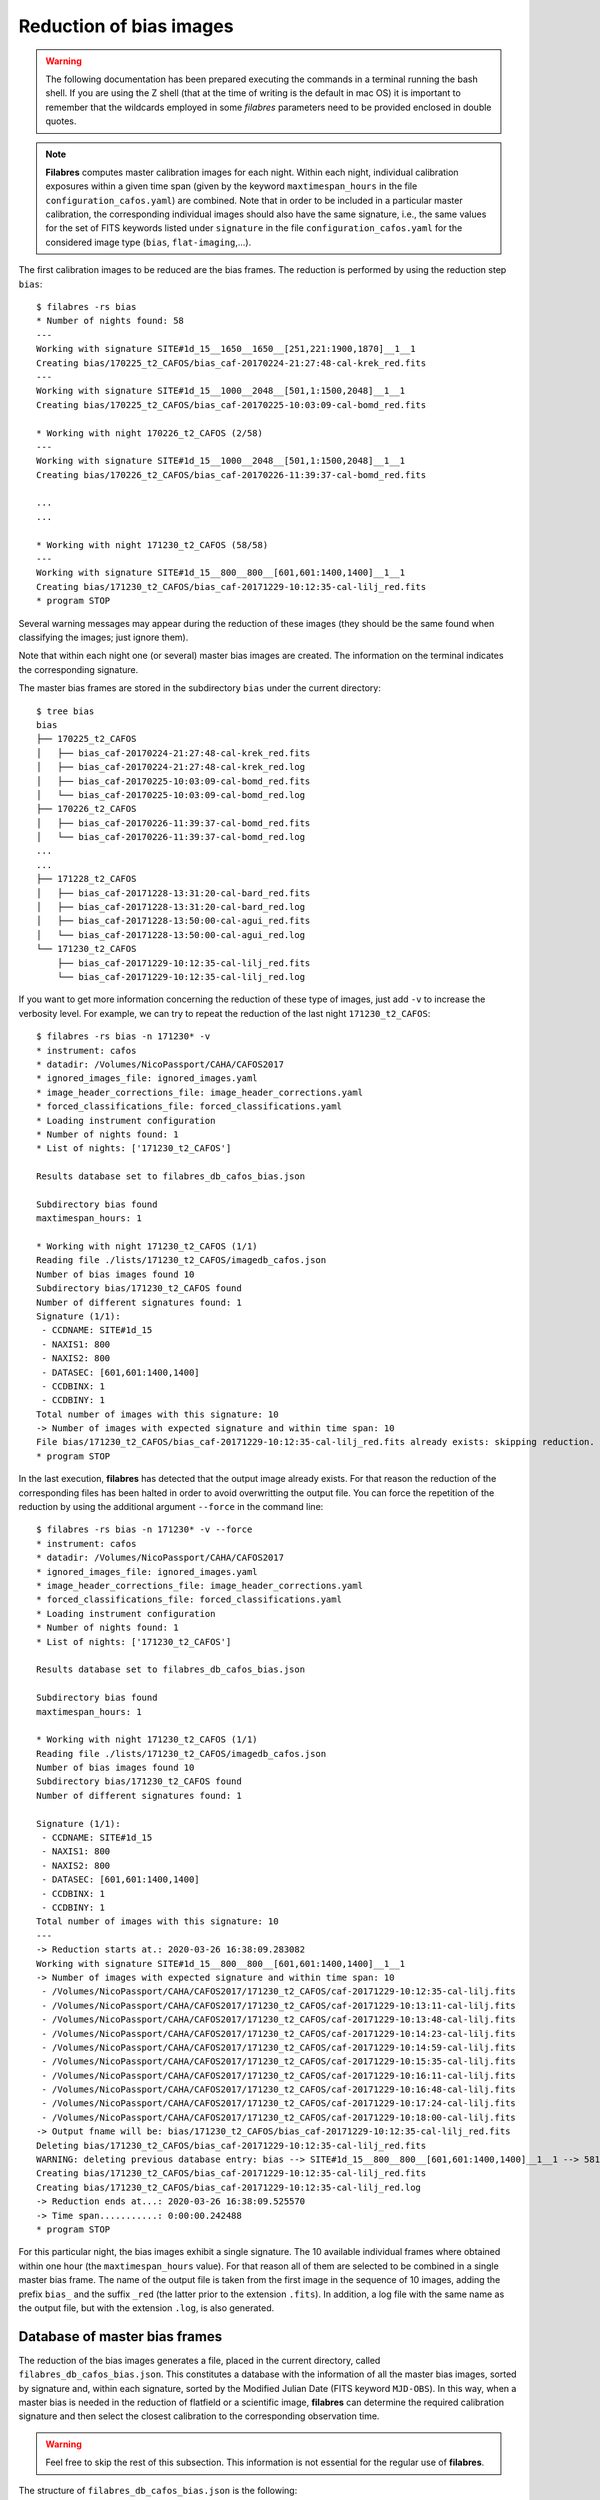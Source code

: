 .. _reduction_of_bias_images:

************************
Reduction of bias images
************************

.. warning::

   The following documentation has been prepared executing the commands in a
   terminal running the bash shell. If you are using the Z shell (that at the
   time of writing is the default in mac OS) it is important to remember that
   the wildcards employed in some `filabres` parameters need to be provided
   enclosed in double quotes.

.. note::

   **Filabres** computes master calibration images for each night. Within 
   each night, individual calibration exposures within a given time span (given
   by the keyword ``maxtimespan_hours`` in the file
   ``configuration_cafos.yaml``) are combined.  Note that in order to be
   included in a particular master calibration, the corresponding individual
   images should also have the same signature, i.e., the same values for the
   set of FITS keywords listed under ``signature`` in the file
   ``configuration_cafos.yaml`` for the considered image type (``bias``,
   ``flat-imaging``,...).


The first calibration images to be reduced are the bias frames. The reduction
is performed by using the reduction step ``bias``:

::

  $ filabres -rs bias
  * Number of nights found: 58
  ---
  Working with signature SITE#1d_15__1650__1650__[251,221:1900,1870]__1__1
  Creating bias/170225_t2_CAFOS/bias_caf-20170224-21:27:48-cal-krek_red.fits
  ---
  Working with signature SITE#1d_15__1000__2048__[501,1:1500,2048]__1__1
  Creating bias/170225_t2_CAFOS/bias_caf-20170225-10:03:09-cal-bomd_red.fits
  
  * Working with night 170226_t2_CAFOS (2/58)
  ---
  Working with signature SITE#1d_15__1000__2048__[501,1:1500,2048]__1__1
  Creating bias/170226_t2_CAFOS/bias_caf-20170226-11:39:37-cal-bomd_red.fits

  ...
  ...

  * Working with night 171230_t2_CAFOS (58/58)
  ---
  Working with signature SITE#1d_15__800__800__[601,601:1400,1400]__1__1
  Creating bias/171230_t2_CAFOS/bias_caf-20171229-10:12:35-cal-lilj_red.fits
  * program STOP

Several warning messages may appear during the reduction of these images (they
should be the same found when classifying the images; just
ignore them). 

Note that within each night one (or several) master bias images are created.
The information on the terminal indicates the corresponding signature.

The master bias frames are stored in the subdirectory ``bias`` under the 
current directory:

::

  $ tree bias
  bias
  ├── 170225_t2_CAFOS
  │   ├── bias_caf-20170224-21:27:48-cal-krek_red.fits
  │   ├── bias_caf-20170224-21:27:48-cal-krek_red.log
  │   ├── bias_caf-20170225-10:03:09-cal-bomd_red.fits
  │   └── bias_caf-20170225-10:03:09-cal-bomd_red.log
  ├── 170226_t2_CAFOS
  │   ├── bias_caf-20170226-11:39:37-cal-bomd_red.fits
  │   └── bias_caf-20170226-11:39:37-cal-bomd_red.log
  ...
  ...
  ├── 171228_t2_CAFOS
  │   ├── bias_caf-20171228-13:31:20-cal-bard_red.fits
  │   ├── bias_caf-20171228-13:31:20-cal-bard_red.log
  │   ├── bias_caf-20171228-13:50:00-cal-agui_red.fits
  │   └── bias_caf-20171228-13:50:00-cal-agui_red.log
  └── 171230_t2_CAFOS
      ├── bias_caf-20171229-10:12:35-cal-lilj_red.fits
      └── bias_caf-20171229-10:12:35-cal-lilj_red.log

If you want to get more information concerning the reduction of these type of
images, just add ``-v`` to increase the verbosity level. For example, we
can try to repeat the reduction of the last night ``171230_t2_CAFOS``:


::

  $ filabres -rs bias -n 171230* -v
  * instrument: cafos
  * datadir: /Volumes/NicoPassport/CAHA/CAFOS2017
  * ignored_images_file: ignored_images.yaml
  * image_header_corrections_file: image_header_corrections.yaml
  * forced_classifications_file: forced_classifications.yaml
  * Loading instrument configuration
  * Number of nights found: 1
  * List of nights: ['171230_t2_CAFOS']
  
  Results database set to filabres_db_cafos_bias.json
  
  Subdirectory bias found
  maxtimespan_hours: 1
  
  * Working with night 171230_t2_CAFOS (1/1)
  Reading file ./lists/171230_t2_CAFOS/imagedb_cafos.json
  Number of bias images found 10
  Subdirectory bias/171230_t2_CAFOS found
  Number of different signatures found: 1
  Signature (1/1):
   - CCDNAME: SITE#1d_15
   - NAXIS1: 800
   - NAXIS2: 800
   - DATASEC: [601,601:1400,1400]
   - CCDBINX: 1
   - CCDBINY: 1
  Total number of images with this signature: 10
  -> Number of images with expected signature and within time span: 10
  File bias/171230_t2_CAFOS/bias_caf-20171229-10:12:35-cal-lilj_red.fits already exists: skipping reduction.
  * program STOP

In the last execution, **filabres** has detected that the output image already
exists. For that reason the reduction of the corresponding files has been
halted in order to avoid overwritting the output file. You can force the
repetition of the reduction by using the additional argument ``--force`` in the
command line:

::

  $ filabres -rs bias -n 171230* -v --force
  * instrument: cafos
  * datadir: /Volumes/NicoPassport/CAHA/CAFOS2017
  * ignored_images_file: ignored_images.yaml
  * image_header_corrections_file: image_header_corrections.yaml
  * forced_classifications_file: forced_classifications.yaml
  * Loading instrument configuration
  * Number of nights found: 1
  * List of nights: ['171230_t2_CAFOS']
  
  Results database set to filabres_db_cafos_bias.json
  
  Subdirectory bias found
  maxtimespan_hours: 1
  
  * Working with night 171230_t2_CAFOS (1/1)
  Reading file ./lists/171230_t2_CAFOS/imagedb_cafos.json
  Number of bias images found 10
  Subdirectory bias/171230_t2_CAFOS found
  Number of different signatures found: 1
  
  Signature (1/1):
   - CCDNAME: SITE#1d_15
   - NAXIS1: 800
   - NAXIS2: 800
   - DATASEC: [601,601:1400,1400]
   - CCDBINX: 1
   - CCDBINY: 1
  Total number of images with this signature: 10
  ---
  -> Reduction starts at.: 2020-03-26 16:38:09.283082
  Working with signature SITE#1d_15__800__800__[601,601:1400,1400]__1__1
  -> Number of images with expected signature and within time span: 10
   - /Volumes/NicoPassport/CAHA/CAFOS2017/171230_t2_CAFOS/caf-20171229-10:12:35-cal-lilj.fits
   - /Volumes/NicoPassport/CAHA/CAFOS2017/171230_t2_CAFOS/caf-20171229-10:13:11-cal-lilj.fits
   - /Volumes/NicoPassport/CAHA/CAFOS2017/171230_t2_CAFOS/caf-20171229-10:13:48-cal-lilj.fits
   - /Volumes/NicoPassport/CAHA/CAFOS2017/171230_t2_CAFOS/caf-20171229-10:14:23-cal-lilj.fits
   - /Volumes/NicoPassport/CAHA/CAFOS2017/171230_t2_CAFOS/caf-20171229-10:14:59-cal-lilj.fits
   - /Volumes/NicoPassport/CAHA/CAFOS2017/171230_t2_CAFOS/caf-20171229-10:15:35-cal-lilj.fits
   - /Volumes/NicoPassport/CAHA/CAFOS2017/171230_t2_CAFOS/caf-20171229-10:16:11-cal-lilj.fits
   - /Volumes/NicoPassport/CAHA/CAFOS2017/171230_t2_CAFOS/caf-20171229-10:16:48-cal-lilj.fits
   - /Volumes/NicoPassport/CAHA/CAFOS2017/171230_t2_CAFOS/caf-20171229-10:17:24-cal-lilj.fits
   - /Volumes/NicoPassport/CAHA/CAFOS2017/171230_t2_CAFOS/caf-20171229-10:18:00-cal-lilj.fits
  -> Output fname will be: bias/171230_t2_CAFOS/bias_caf-20171229-10:12:35-cal-lilj_red.fits
  Deleting bias/171230_t2_CAFOS/bias_caf-20171229-10:12:35-cal-lilj_red.fits
  WARNING: deleting previous database entry: bias --> SITE#1d_15__800__800__[601,601:1400,1400]__1__1 --> 58116.42725
  Creating bias/171230_t2_CAFOS/bias_caf-20171229-10:12:35-cal-lilj_red.fits
  Creating bias/171230_t2_CAFOS/bias_caf-20171229-10:12:35-cal-lilj_red.log
  -> Reduction ends at...: 2020-03-26 16:38:09.525570
  -> Time span...........: 0:00:00.242488
  * program STOP
  
For this particular night, the bias images exhibit a single signature. The 10
available individual frames where obtained within one hour (the
``maxtimespan_hours`` value). For that reason all of them are selected to be
combined in a single master bias frame. The name of the output file is taken
from the first image in the sequence of 10 images, adding the prefix ``bias_``
and the suffix ``_red`` (the latter prior to the extension ``.fits``). In
addition, a log file with the same name as the output file, but with the
extension ``.log``, is also generated.


.. _database_of_master_bias_frames:

Database of master bias frames
==============================

The reduction of the bias images generates a file, placed in the current
directory, called ``filabres_db_cafos_bias.json``. This constitutes a database
with the information of all the master bias images, sorted by signature and,
within each signature, sorted by the Modified Julian Date (FITS keyword
``MJD-OBS``). In this way, when a master bias is needed in the reduction of
flatfield or a scientific image, **filabres** can determine the required
calibration signature and then select the closest calibration to the
corresponding observation time.

.. warning::

   Feel free to skip the rest of this subsection. This information is not
   essential for the regular use of **filabres**.

The structure of ``filabres_db_cafos_bias.json`` is the following:

::

   {
     "bias": {...}
     "signaturekeys": [...]
   }

Under ``signaturekeys`` one finds the list of FITS keywords that determine
the signature of each master bias frame:

::

   "signaturekeys":
       "CCDNAME",
       "NAXIS1",
       "NAXIS2",
       "DATASEC",
       "CCDBINX",
       "CCDBINY"

The ``bias`` key contains a nested dictionary:

::

   "bias":
      "SITE#1d_15__1650__1650__[251,221:1900,1870]__1__1": {...}
      "SITE#1d_15__1000__2048__[501,1:1500,2048]__1__1": {...}
      "SITE#1d_15__1024__1024__[513,513:1536,1536]__1__1": {...}
      "SITE#1d_15__800__800__[625,625:1424,1424]__1__1": {...}
      "SITE#1d_15__512__850__[256,100:768,950]__2__2": {...}
      "SITE#1d_15__1400__2048__[301,1:1700,2048]__1__1": {...}
      "SITE#1d_15__850__512__[100,256:950,768]__2__2": {...}
      "SITE#1d_15__1700__1700__[201,201:1900,1900]__1__1": {...}
      "SITE#1d_15__850__850__[100,100:950,950]__2__2": {...}
      "SITE#1d_15__800__800__[601,601:1400,1400]__1__1": {...}
      "SITE#1d_15__400__2048__[801,1:1200,2048]__1__1": {...}
      "SITE#1d_15__801__1027__[624,561:1424,1587]__1__1": {...}
      "SITE#1d_15__501__501__[250,250:750,750]__2__2": {...}

Each displayed key is the signature string built from the concatenation of the
involved FITS keyword values. Within each signature one finds another nested
dictionary where the keys are the Modified Julian Date:

::

    "SITE#1d_15__1000__2048__[501,1:1500,2048]__1__1":
      "57809.42257": {...}
      "57810.48956": {...}
      "57890.69435": {...}
      "57891.57056": {...}
      "57897.69934": {...}
      "57898.17553": {...}
      "57898.69377": {...}
      "57899.16265": {...}
      "57899.65963": {...}
      "57900.17332": {...}
      "57900.69400": {...}
      "57901.68921": {...}
      "57905.54971": {...}

Within each date, the contents have the following structure:

::

      "57809.42257": {
        "night": "170225_t2_CAFOS",
        "signature": {
          "CCDNAME": "SITE#1d_15",
          "NAXIS1": 1000,
          "NAXIS2": 2048,
          "DATASEC": "[501,1:1500,2048]",
          "CCDBINX": 1,
          "CCDBINY": 1
        },
        "fname": "bias/170225_t2_CAFOS/bias_caf-20170225-10:03:09-cal-bomd_red.fits",
        "statsumm": {
          "NPOINTS": 2048000,
          "FMINIMUM": 0.5,
          "QUANT025": 657.0,
          "QUANT159": 661.5,
          "QUANT250": 663.5,
          "QUANT500": 665.5,
          "QUANT750": 668.0,
          "QUANT841": 669.5,
          "QUANT975": 673.0,
          "FMAXIMUM": 13798.0,
          "ROBUSTSTD": 3.3358499999999998
        },
        "masterkeywords": {
          "NAXIS": 2,
          "NAXIS1": 1000,
          "NAXIS2": 2048,
          "OBJECT": "[bias]",
          "RA": 303.714233,
          "DEC": 37.23009,
          "EQUINOX": 2000.0,
          "DATE": "2017-02-25T10:03:09",
          "MJD-OBS": 57809.4188,
          "AIRMASS": 1.0,
          "EXPTIME": 0.0,
          "INSTRUME": "CAFOS 2.2",
          "CCDNAME": "SITE#1d_15",
          "ORIGSECX": 2048.0,
          "ORIGSECY": 2048.0,
          "CCDSEC": "[501,1:1500,2048]",
          "BIASSEC": "[0,1:0,2048]",
          "DATASEC": "[501,1:1500,2048]",
          "CCDBINX": 1,
          "CCDBINY": 1,
          "IMAGETYP": "bias",
          "INSTRMOD": "Polarizer",
          "INSAPID": "SLIT",
          "INSTRSCL": 0.53,
          "INSTRPIX": 24.0,
          "INSTRPX0": 1054.57,
          "INSTRPY0": 1060.85,
          "INSFLID": "FILT-12",
          "INSFLNAM": "free",
          "INSGRID": "GRISM- 1",
          "INSGRNAM": "blue-100",
          "INSGRROT": 359.72,
          "INSGRWL0": 423.8,
          "INSGRRES": 0.199,
          "INSPOFPI": "FREE",
          "INSPOROT": 0,
          "INSFPZ": 0,
          "INSFPWL": "not used",
          "INSFPDWL": "not used",
          "INSFPORD": "not used",
          "INSCALST": false,
          "INSCALID": "Lamp",
          "INSCALNM": "    /    /"
        },
        "norigin": 10,
        "originf": [
          "caf-20170225-10:03:09-cal-bomd.fits",
          "caf-20170225-10:04:20-cal-bomd.fits",
          "caf-20170225-10:05:32-cal-bomd.fits",
          "caf-20170225-10:06:44-cal-bomd.fits",
          "caf-20170225-10:07:56-cal-bomd.fits",
          "caf-20170225-10:09:08-cal-bomd.fits",
          "caf-20170225-10:10:19-cal-bomd.fits",
          "caf-20170225-10:11:31-cal-bomd.fits",
          "caf-20170225-10:12:43-cal-bomd.fits",
          "caf-20170225-10:13:55-cal-bomd.fits"
        ]
      }

Without entering into too many details, the displayed information includes
the file name for the corresponding master bias ``fname``, the individual
images involved ``originf``, the values of all the FITS keywords listed in
``masterkeywords``, and the statistical summary of the master image
``statsumm``, to mention the most relevant items.

.. _checking_the_bias_reduction:

Checking the bias reduction
===========================

Fortunately, you do not need to manually examine the file
``filabres_db_cafos_bias.json`` to check the reduction of bias images.

The argument ``-lr/--list_reduced`` allows to list the result of the reduction
of some particular images. It works in a similar way as the
``-lc/--list_classified`` argument, previously used to list the classified
images (*be careful not to confuse them*).

If you simply execute:

::

  $ filabres -lr
  Valid imagetypes:
  - bias (available=True)
  - flat-imaging (available=False)
  - flat-imaging-wollaston (available=False)
  - flat-spectroscopy (available=False)
  - arc (available=False)
  - science-imaging (available=False)
  - science-imaging-wollaston (available=False)
  - science-spectroscopy (available=False)

you get a list of possible image types. Note that here only ``bias`` is
available (is the only reduction step we have performed so far).

In order to check the reduction of the bias images just execute:

::

  $ filabres -lr bias
  filabres -lr bias
                                                                   file
  1   bias/170225_t2_CAFOS/bias_caf-20170224-21:27:48-cal-krek_red.fits
  2   bias/170225_t2_CAFOS/bias_caf-20170225-10:03:09-cal-bomd_red.fits
  3   bias/170226_t2_CAFOS/bias_caf-20170226-11:39:37-cal-bomd_red.fits
  ...
  ...
  82  bias/170807_t2_CAFOS/bias_caf-20170808-04:55:29-cal-schn_red.fits
  83  bias/170928_t2_CAFOS/bias_caf-20170928-15:14:46-cal-wenj_red.fits
  84  bias/170929_t2_CAFOS/bias_caf-20170929-14:26:11-cal-wenj_red.fits
  Total: 84 files

It is possible to filter the list by night (wildcards allowed here). For
example, for the first night:

::

  $ filabres -lr bias -n 170225*
                                                                  file
  1  bias/170225_t2_CAFOS/bias_caf-20170224-21:27:48-cal-krek_red.fits
  2  bias/170225_t2_CAFOS/bias_caf-20170225-10:03:09-cal-bomd_red.fits
  Total: 2 files

There are two master bias for this night, with different signature. It is 
possible to display them (``-pi``):

::

   $ filabres -lr bias -n 170225* -pi
   ...
   ...

.. image:: images/pi_reduced_bias1_20170224.png
   :width: 100%
   :alt: Reduced bias image 1, night 20170224

.. image:: images/pi_reduced_bias2_20170224.png
   :width: 100%
   :alt: Reduced bias image 2, 20170224


You can use ``-k all`` to show the whole list of available keywords:

::

   $ filabres -lr bias -k all
   Valid keywords: ['NAXIS', 'NAXIS1', 'NAXIS2', 'OBJECT', 'RA', 'DEC',
   'EQUINOX', 'DATE', 'MJD-OBS', 'AIRMASS', 'EXPTIME', 'INSTRUME', 'CCDNAME',
   'ORIGSECX', 'ORIGSECY', 'CCDSEC', 'BIASSEC', 'DATASEC', 'CCDBINX',
   'CCDBINY', 'IMAGETYP', 'INSTRMOD', 'INSAPID', 'INSTRSCL', 'INSTRPIX',
   'INSTRPX0', 'INSTRPY0', 'INSFLID', 'INSFLNAM', 'INSGRID', 'INSGRNAM',
   'INSGRROT', 'INSGRWL0', 'INSGRRES', 'INSPOFPI', 'INSPOROT', 'INSFPZ',
   'INSFPWL', 'INSFPDWL', 'INSFPORD', 'INSCALST', 'INSCALID', 'INSCALNM',
   'NPOINTS', 'FMINIMUM', 'QUANT025', 'QUANT159', 'QUANT250', 'QUANT500',
   'QUANT750', 'QUANT841', 'QUANT975', 'FMAXIMUM', 'ROBUSTSTD', 'NORIGIN']


Remember that you can generate a table with any selection of these keywords
(``-k <keyword1> -k <keyword2>...``), sort that table by any combination of
keywords (``-ks <keyword1> -ks <keyword2>...``), and generate XY plot with
combinations of numerical keywords (``-pxy``).

For the bias images, it is interesting to check the plot that compares the
evolution of the median bias level (``QUANT500``) with the observation date
(``MJD-OBS``), sorting the table by robust standard deviation (``ROBUSTSTD``):

::

  $ filabres -lr bias -k mjd-obs -k quant500 -ks robuststd -pxy
          MJD-OBS   QUANT500  ROBUSTSTD                                                               file
  79  58073.58750  657.00000  1.48260    bias/171116_t2_CAFOS/bias_caf-20171116-14:06:06-cal-lilj_red.fits
  59  58078.64000  666.00000  1.85325    bias/171121_t2_CAFOS/bias_caf-20171121-15:21:37-cal-bomd_red.fits
  46  58057.59300  665.00000  2.22390    bias/171101_t2_CAFOS/bias_caf-20171031-14:14:01-cal-agui_red.fits
  ...
  ...
  57  57933.73719  666.00000  8.89560    bias/170629_t2_CAFOS/bias_caf-20170629-17:41:33-cal-mirl_red.fits
  53  57876.04090  698.00000  14.08470   bias/170502_t2_CAFOS/bias_caf-20170503-00:58:59-sci-alex_red.fits
  14  57905.54600  723.00000  24.09225   bias/170601_t2_CAFOS/bias_caf-20170601-13:06:15-cal-bomd_red.fits
  Total: 84 files

.. image:: images/pxy_reduced_bias.png
   :width: 100%
   :alt: Variation of the reduced bias level and the robust standard devitation

Since we have sorted this last table by ``ROBUSTSTD``, the last row, which
corresponds to
``bias/170601_t2_CAFOS/bias_caf-20170601-13:06:15-cal-bomd_red.fits``,
indicates that this image has an unusually high median and robust standard
deviation. That image corresponding to night ``20170601``. Let's display the
master bias generated in that night:

::

  $ filabres -lr bias -k mjd-obs -k quant500 -ks robuststd -n 170601* -pi
        MJD-OBS  QUANT500  ROBUSTSTD                                                               file
  2  57905.6352  680.0     5.18910    bias/170601_t2_CAFOS/bias_caf-20170601-15:14:47-cal-pelm_red.fits
  1  57905.5460  723.0     24.09225   bias/170601_t2_CAFOS/bias_caf-20170601-13:06:15-cal-bomd_red.fits
  Total: 2 files

The first master bias looks normal:

.. image:: images/pi_reduced_bias1_20170601.png
   :width: 100%
   :alt: Reduced bias 1 from 20170601

However, the second bias exhibit a clear illumination gradient, specially
noticeable in the upper left corner of the detector:

.. image:: images/pi_reduced_bias2_20170601.png
   :width: 100%
   :alt: Reduced bias 2 from 20170601

It is likely that the individual bias exposures employed to generate the last
master bias frame have the same problem. You can verify this by using
``-of/--originf <path_reduced_calibration_image>``, that list the individual images employed in the generation
of a particular reduced calibration image (this new arguments allows the
additional use of ``-k <keyword>``, ``-ks <keyword>``, ``-pxy`` and ``-pi``):

::

  $ filabres -of bias/170601_t2_CAFOS/bias_caf-20170601-13:06:15-cal-bomd_red.fits \
  -k quant500 -k robuststd
  Signature: SITE#1d_15__1000__2048__[501,1:1500,2048]__1__1
  Available images with this signature:
  MJD-OBS: 57809.42257, calibration: bias/170225_t2_CAFOS/bias_caf-20170225-10:03:09-cal-bomd_red.fits
  MJD-OBS: 57810.48956, calibration: bias/170226_t2_CAFOS/bias_caf-20170226-11:39:37-cal-bomd_red.fits
  MJD-OBS: 57890.69435, calibration: bias/170517_t2_CAFOS/bias_caf-20170517-16:34:30-cal-bomd_red.fits
  MJD-OBS: 57891.57056, calibration: bias/170518_t2_CAFOS/bias_caf-20170518-13:36:14-cal-bomd_red.fits
  MJD-OBS: 57897.69934, calibration: bias/170524_t2_CAFOS/bias_caf-20170524-16:41:41-cal-boeh_red.fits
  MJD-OBS: 57898.17553, calibration: bias/170524_t2_CAFOS/bias_caf-20170525-04:07:28-cal-boeh_red.fits
  MJD-OBS: 57898.69377, calibration: bias/170525_t2_CAFOS/bias_caf-20170525-16:33:40-cal-boeh_red.fits
  MJD-OBS: 57899.16265, calibration: bias/170525_t2_CAFOS/bias_caf-20170526-03:48:53-cal-boeh_red.fits
  MJD-OBS: 57899.65963, calibration: bias/170526_t2_CAFOS/bias_caf-20170526-15:44:34-cal-boeh_red.fits
  MJD-OBS: 57900.17332, calibration: bias/170526_t2_CAFOS/bias_caf-20170527-04:04:16-cal-boeh_red.fits
  MJD-OBS: 57900.69400, calibration: bias/170527_t2_CAFOS/bias_caf-20170527-16:34:04-cal-boeh_red.fits
  MJD-OBS: 57901.68921, calibration: bias/170528_t2_CAFOS/bias_caf-20170528-16:27:05-cal-boeh_red.fits
  MJD-OBS: 57905.54971, calibration: bias/170601_t2_CAFOS/bias_caf-20170601-13:06:15-cal-bomd_red.fits (*)
  ---
  List of individual frames:
    (involved in the computation of bias/170601_t2_CAFOS/bias_caf-20170601-13:06:15-cal-bomd_red.fits)
      QUANT500  ROBUSTSTD                                                                                      file
  1   722.0     25.2042    /Volumes/NicoPassport/CAHA/CAFOS2017/170601_t2_CAFOS/caf-20170601-13:06:15-cal-bomd.fits
  2   722.0     25.2042    /Volumes/NicoPassport/CAHA/CAFOS2017/170601_t2_CAFOS/caf-20170601-13:07:26-cal-bomd.fits
  3   722.0     25.2042    /Volumes/NicoPassport/CAHA/CAFOS2017/170601_t2_CAFOS/caf-20170601-13:08:38-cal-bomd.fits
  4   722.0     25.2042    /Volumes/NicoPassport/CAHA/CAFOS2017/170601_t2_CAFOS/caf-20170601-13:09:50-cal-bomd.fits
  5   722.0     25.2042    /Volumes/NicoPassport/CAHA/CAFOS2017/170601_t2_CAFOS/caf-20170601-13:11:02-cal-bomd.fits
  6   723.0     25.9455    /Volumes/NicoPassport/CAHA/CAFOS2017/170601_t2_CAFOS/caf-20170601-13:12:14-cal-bomd.fits
  7   723.0     25.2042    /Volumes/NicoPassport/CAHA/CAFOS2017/170601_t2_CAFOS/caf-20170601-13:13:25-cal-bomd.fits
  8   723.0     25.2042    /Volumes/NicoPassport/CAHA/CAFOS2017/170601_t2_CAFOS/caf-20170601-13:14:37-cal-bomd.fits
  9   723.0     25.2042    /Volumes/NicoPassport/CAHA/CAFOS2017/170601_t2_CAFOS/caf-20170601-13:15:48-cal-bomd.fits
  10  723.0     25.9455    /Volumes/NicoPassport/CAHA/CAFOS2017/170601_t2_CAFOS/caf-20170601-13:17:01-cal-bomd.fits
  Total: 10 files

The output of the last command provides very useful information:

- ``Signature``: indicates the particular signature of the calibration image.

- ``Available reduced images with this signature``: the modified Julian Date
  and the name of the calibration file is given. An asterisk ``(*)`` appears
  after the name of the reduced image we are investigating. **The list reveals
  that there are other reduced bias images with the same signature**. This is
  important because if we decide to remove the suspicious calibration image,
  there will be additional calibration images with the same signature that can
  be employed (although from different nights).

- ``List of individual frames:`` list of individual images employed in the
  reduction of the reduced image indicated after the argument ``-of``. This
  list is a table with the additional requested keywords.

In this case, we confirm that the high median and robust standard deviation
values are also present in the individual images employed to generate the
suspicious reduced bias image. Not only that. The illumination gradient is also
present in the 10 individual images, as can be easily visualized using ``-pi``:

::

  $ filabres -of bias/170601_t2_CAFOS/bias_caf-20170601-13:06:15-cal-bomd_red.fits \
  -k quant500 -k robuststd -pi
  ...
  ...

(Note: the 10 displayed images are quite similar to the one shown here)

.. image:: images/pi_individual_wrongbias_20170601.png
   :width: 100%
   :alt: Individual wrong bias night 20170601

The problem that we have detected with those bias images may be present in
other images as well. In order to dig a bit more in this issue, it is useful to
inspect other reduced bias frames with high ``ROBUSTSTD``.

::

  (filabres ) $ filabres -lr bias -k quant500 -ks robuststd
  ...
  ...

Let's have a look to images with ``ROBUSTSTD`` > 5:

::

  $ filabres -lr bias -k quant500 -ks robuststd --filter 'k[robuststd] > 5' -pi
  ...
  ...

Apart from
``bias/170601_t2_CAFOS/bias_caf-20170601-13:06:15-cal-bomd_red.fits``, there is
another reduced bias with the same problem:
``bias/170525_t2_CAFOS/bias_caf-20170525-16:33:40-cal-boeh_red.fits``:

.. image:: images/pi_reduced_bias1_20170525.png
   :width: 100%
   :alt: Reduced bias 1 from 20170525

Again, we examine the individual exposures associated to this last reduced
image:

::

  $ filabres -of bias/170525_t2_CAFOS/bias_caf-20170525-16:33:40-cal-boeh_red.fits \
  -k quant500 -k robuststd -pi
  Signature: SITE#1d_15__1000__2048__[501,1:1500,2048]__1__1
  Available images with this signature:
  MJD-OBS: 57809.42257, calibration: bias/170225_t2_CAFOS/bias_caf-20170225-10:03:09-cal-bomd_red.fits
  MJD-OBS: 57810.48956, calibration: bias/170226_t2_CAFOS/bias_caf-20170226-11:39:37-cal-bomd_red.fits
  MJD-OBS: 57890.69435, calibration: bias/170517_t2_CAFOS/bias_caf-20170517-16:34:30-cal-bomd_red.fits
  MJD-OBS: 57891.57056, calibration: bias/170518_t2_CAFOS/bias_caf-20170518-13:36:14-cal-bomd_red.fits
  MJD-OBS: 57897.69934, calibration: bias/170524_t2_CAFOS/bias_caf-20170524-16:41:41-cal-boeh_red.fits
  MJD-OBS: 57898.17553, calibration: bias/170524_t2_CAFOS/bias_caf-20170525-04:07:28-cal-boeh_red.fits
  MJD-OBS: 57898.69377, calibration: bias/170525_t2_CAFOS/bias_caf-20170525-16:33:40-cal-boeh_red.fits (*)
  MJD-OBS: 57899.16265, calibration: bias/170525_t2_CAFOS/bias_caf-20170526-03:48:53-cal-boeh_red.fits
  MJD-OBS: 57899.65963, calibration: bias/170526_t2_CAFOS/bias_caf-20170526-15:44:34-cal-boeh_red.fits
  MJD-OBS: 57900.17332, calibration: bias/170526_t2_CAFOS/bias_caf-20170527-04:04:16-cal-boeh_red.fits
  MJD-OBS: 57900.69400, calibration: bias/170527_t2_CAFOS/bias_caf-20170527-16:34:04-cal-boeh_red.fits
  MJD-OBS: 57901.68921, calibration: bias/170528_t2_CAFOS/bias_caf-20170528-16:27:05-cal-boeh_red.fits
  MJD-OBS: 57905.54971, calibration: bias/170601_t2_CAFOS/bias_caf-20170601-13:06:15-cal-bomd_red.fits
  ---
  List of individual frames:
    (involved in the computation of bias/170525_t2_CAFOS/bias_caf-20170525-16:33:40-cal-boeh_red.fits)
      QUANT500  ROBUSTSTD                                                                                      file
  1   683.0     11.8608    /Volumes/NicoPassport/CAHA/CAFOS2017/170525_t2_CAFOS/caf-20170525-16:33:40-cal-boeh.fits
  2   683.0     11.8608    /Volumes/NicoPassport/CAHA/CAFOS2017/170525_t2_CAFOS/caf-20170525-16:34:51-cal-boeh.fits
  3   683.0     11.8608    /Volumes/NicoPassport/CAHA/CAFOS2017/170525_t2_CAFOS/caf-20170525-16:36:02-cal-boeh.fits
  4   683.0     11.8608    /Volumes/NicoPassport/CAHA/CAFOS2017/170525_t2_CAFOS/caf-20170525-16:37:14-cal-boeh.fits
  5   682.0     11.8608    /Volumes/NicoPassport/CAHA/CAFOS2017/170525_t2_CAFOS/caf-20170525-16:38:26-cal-boeh.fits
  6   682.0     11.8608    /Volumes/NicoPassport/CAHA/CAFOS2017/170525_t2_CAFOS/caf-20170525-16:39:37-cal-boeh.fits
  7   678.0     8.1543     /Volumes/NicoPassport/CAHA/CAFOS2017/170525_t2_CAFOS/caf-20170525-16:40:49-cal-boeh.fits
  8   678.0     8.1543     /Volumes/NicoPassport/CAHA/CAFOS2017/170525_t2_CAFOS/caf-20170525-16:42:01-cal-boeh.fits
  9   678.0     8.1543     /Volumes/NicoPassport/CAHA/CAFOS2017/170525_t2_CAFOS/caf-20170525-16:43:13-cal-boeh.fits
  10  678.0     8.1543     /Volumes/NicoPassport/CAHA/CAFOS2017/170525_t2_CAFOS/caf-20170525-16:44:25-cal-boeh.fits
  Total: 10 files
  
Again, the problem is present in the individual images. 

.. _removing_invalid_reduced_bias:

Removing invalid reduced bias
=============================

.. warning::

   In order to remove a particular reduced calibration (in this case a master
   bias) it is important to follow **all the steps** here given.

1. Include the individual images involved in the generation of the reduced
   image in ``ignored_images.yaml``: in this example, we
   want to exclude 10 images from night ``170525_t2_CAFOS`` and another set of
   10 images from ``170601_t2_CAFOS``. The easiest way
   is to repeat the execution of the last **filabres** command, by adding
   ``-lm basic`` (basic list mode), which will provide a list of ten files
   that we can *cut and paste* in the file ``ignored_images.yaml``. Step by
   step, the procedure is:

   - 1.a. For the first wrong reduced bias execute:

     ::

       $ filabres -of bias/170525_t2_CAFOS/bias_caf-20170525-16:33:40-cal-boeh_red.fits -lm basic
       ...
       ...
       List of individual frames:
       (involved in the computation of bias/170525_t2_CAFOS/bias_caf-20170525-16:33:40-cal-boeh_red.fits)
        - caf-20170525-16:33:40-cal-boeh.fits
        - caf-20170525-16:34:51-cal-boeh.fits
        - caf-20170525-16:36:02-cal-boeh.fits
        - caf-20170525-16:37:14-cal-boeh.fits
        - caf-20170525-16:38:26-cal-boeh.fits
        - caf-20170525-16:39:37-cal-boeh.fits
        - caf-20170525-16:40:49-cal-boeh.fits
        - caf-20170525-16:42:01-cal-boeh.fits
        - caf-20170525-16:43:13-cal-boeh.fits
        - caf-20170525-16:44:25-cal-boeh.fits
       Total: 10 files

     For the second wrong reduced bias:

     ::


       $ filabres -of bias/170601_t2_CAFOS/bias_caf-20170601-13:06:15-cal-bomd_red.fits -lm basic
       ...
       ...
       List of individual frames:
       (involved in the computation of bias/170601_t2_CAFOS/bias_caf-20170601-13:06:15-cal-bomd_red.fits)
        - caf-20170601-13:06:15-cal-bomd.fits
        - caf-20170601-13:07:26-cal-bomd.fits
        - caf-20170601-13:08:38-cal-bomd.fits
        - caf-20170601-13:09:50-cal-bomd.fits
        - caf-20170601-13:11:02-cal-bomd.fits
        - caf-20170601-13:12:14-cal-bomd.fits
        - caf-20170601-13:13:25-cal-bomd.fits
        - caf-20170601-13:14:37-cal-bomd.fits
        - caf-20170601-13:15:48-cal-bomd.fits
        - caf-20170601-13:17:01-cal-bomd.fits
       Total: 10 files

   - 1.b. Cut and paste each block of 10 lines starting by ``-`` into the file
     ``ignored_image.yaml``, creating a new block for each night.  Considering
     that we already had 4 blocks in this file, we insert two new blocks blocks
     (the order of the blocks is irrelevant, but here we preserve the order
     given by the observing night just to facilitate the organization of the
     blocks), so the final content of this file is:

     .. literalinclude:: ignored_images_v2.yaml
        :linenos:
        :lineno-start: 1
        :emphasize-lines: 17-43

     Note that the new blocks correspond to the highlighted lines 17 to 43. In
     this case, the explicit names of the files have been used (no
     wildcards employed).

2. Re-run the image classification for the corresponding observing nights: this
   will regenerate the local image database ``imagedb_cafos.json`` for
   ``170525_t2_CAFOS`` and ``170601_t2_CAFOS``, ignoring the problematic files.
   Note that if you simple execute:

   ::

     $ filabres -rs initialize -n 170525*
     * Number of nights found: 1
     File ./lists/170525_t2_CAFOS/imagedb_cafos.json already exists: skipping directory.
     * program STOP

   nothing really happens because the local database already exists. You have
   to force the classification in order to override the database file (using
   the argument ``--force``):

   ::

     $ filabres -rs initialize -n 170525* --force
     * Number of nights found: 1
     * Working with night 170601_t2_CAFOS (1/1) ---> 62 FITS files
     * program STOP

   Check that the images have in fact been ignored:

   ::

     $ filabres -lc ignored -n 170525*
                                                                                             file
     1   /Volumes/NicoPassport/CAHA/CAFOS2017/170525_t2_CAFOS/caf-20170525-16:33:40-cal-boeh.fits
     2   /Volumes/NicoPassport/CAHA/CAFOS2017/170525_t2_CAFOS/caf-20170525-16:34:51-cal-boeh.fits
     3   /Volumes/NicoPassport/CAHA/CAFOS2017/170525_t2_CAFOS/caf-20170525-16:36:02-cal-boeh.fits
     4   /Volumes/NicoPassport/CAHA/CAFOS2017/170525_t2_CAFOS/caf-20170525-16:37:14-cal-boeh.fits
     5   /Volumes/NicoPassport/CAHA/CAFOS2017/170525_t2_CAFOS/caf-20170525-16:38:26-cal-boeh.fits
     6   /Volumes/NicoPassport/CAHA/CAFOS2017/170525_t2_CAFOS/caf-20170525-16:39:37-cal-boeh.fits
     7   /Volumes/NicoPassport/CAHA/CAFOS2017/170525_t2_CAFOS/caf-20170525-16:40:49-cal-boeh.fits
     8   /Volumes/NicoPassport/CAHA/CAFOS2017/170525_t2_CAFOS/caf-20170525-16:42:01-cal-boeh.fits
     9   /Volumes/NicoPassport/CAHA/CAFOS2017/170525_t2_CAFOS/caf-20170525-16:43:13-cal-boeh.fits
     10  /Volumes/NicoPassport/CAHA/CAFOS2017/170525_t2_CAFOS/caf-20170525-16:44:25-cal-boeh.fits
     Total: 10 files

   Repeat the same for the second night:

   ::

     $ filabres -rs initialize -n 170601* --force
     * Number of nights found: 1
     * Working with night 170601_t2_CAFOS (1/1) ---> 96 FITS files
     * program STOP

   ::

     $ filabres -lc ignored -n 170601*
                                                                                             file
     1   /Volumes/NicoPassport/CAHA/CAFOS2017/170601_t2_CAFOS/caf-20170601-13:06:15-cal-bomd.fits
     2   /Volumes/NicoPassport/CAHA/CAFOS2017/170601_t2_CAFOS/caf-20170601-13:07:26-cal-bomd.fits
     3   /Volumes/NicoPassport/CAHA/CAFOS2017/170601_t2_CAFOS/caf-20170601-13:08:38-cal-bomd.fits
     4   /Volumes/NicoPassport/CAHA/CAFOS2017/170601_t2_CAFOS/caf-20170601-13:09:50-cal-bomd.fits
     5   /Volumes/NicoPassport/CAHA/CAFOS2017/170601_t2_CAFOS/caf-20170601-13:11:02-cal-bomd.fits
     6   /Volumes/NicoPassport/CAHA/CAFOS2017/170601_t2_CAFOS/caf-20170601-13:12:14-cal-bomd.fits
     7   /Volumes/NicoPassport/CAHA/CAFOS2017/170601_t2_CAFOS/caf-20170601-13:13:25-cal-bomd.fits
     8   /Volumes/NicoPassport/CAHA/CAFOS2017/170601_t2_CAFOS/caf-20170601-13:14:37-cal-bomd.fits
     9   /Volumes/NicoPassport/CAHA/CAFOS2017/170601_t2_CAFOS/caf-20170601-13:15:48-cal-bomd.fits
     10  /Volumes/NicoPassport/CAHA/CAFOS2017/170601_t2_CAFOS/caf-20170601-13:17:01-cal-bomd.fits
     Total: 10 files


3. Remove the problematic reduced images from ``filabres_db_cafos_bias.json``,
   the database that contains all the reduced bias frames. Note that the
   undesired reduced calibration is not only still present in that database,
   but the reduced FITS files are still under the ``bias`` subdirectory that
   hosts all the reduced bias frames (so far we have only removed the
   individual original FITS files from the classication of the images). 

   Taking care of removing both the reduced images from the database and the
   actual FITS files from the hard disk is handled by **filabres** using a
   single command. For the first wrong reduced bias:

   ::

     $ filabres --delete bias/170525_t2_CAFOS/bias_caf-20170525-16:33:40-cal-boeh_red.fits 
     Image to be deleted bias/170525_t2_CAFOS/bias_caf-20170525-16:33:40-cal-boeh_red.fits
     Signature: SITE#1d_15__1000__2048__[501,1:1500,2048]__1__1
     MJD-OBS..: 57898.69377
     Number of reduced bias images with this signature: 13
     -> Updating filabres_db_cafos_bias.json
     -> Deleting file bias/170525_t2_CAFOS/bias_caf-20170525-16:33:40-cal-boeh_red.fits
     * program STOP

   For the second wrong reduced bias:

   ::

     $ filabres --delete bias/170601_t2_CAFOS/bias_caf-20170601-13:06:15-cal-bomd_red.fits
     Image to be deleted bias/170601_t2_CAFOS/bias_caf-20170601-13:06:15-cal-bomd_red.fits
     Signature: SITE#1d_15__1000__2048__[501,1:1500,2048]__1__1
     MJD-OBS..: 57905.54971
     Number of reduced bias images with this signature: 12
     -> Updating filabres_db_cafos_bias.json
     -> Deleting file bias/170601_t2_CAFOS/bias_caf-20170601-13:06:15-cal-bomd_red.fits

